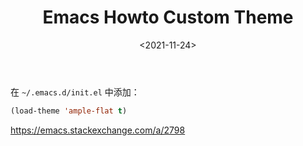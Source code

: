 #+TITLE: Emacs Howto Custom Theme
#+DATE: <2021-11-24>
#+TAGS[]: 技术", "Emacs

在 =~/.emacs.d/init.el= 中添加：

#+BEGIN_SRC lisp
    (load-theme 'ample-flat t)
#+END_SRC

[[https://emacs.stackexchange.com/a/2798]]
